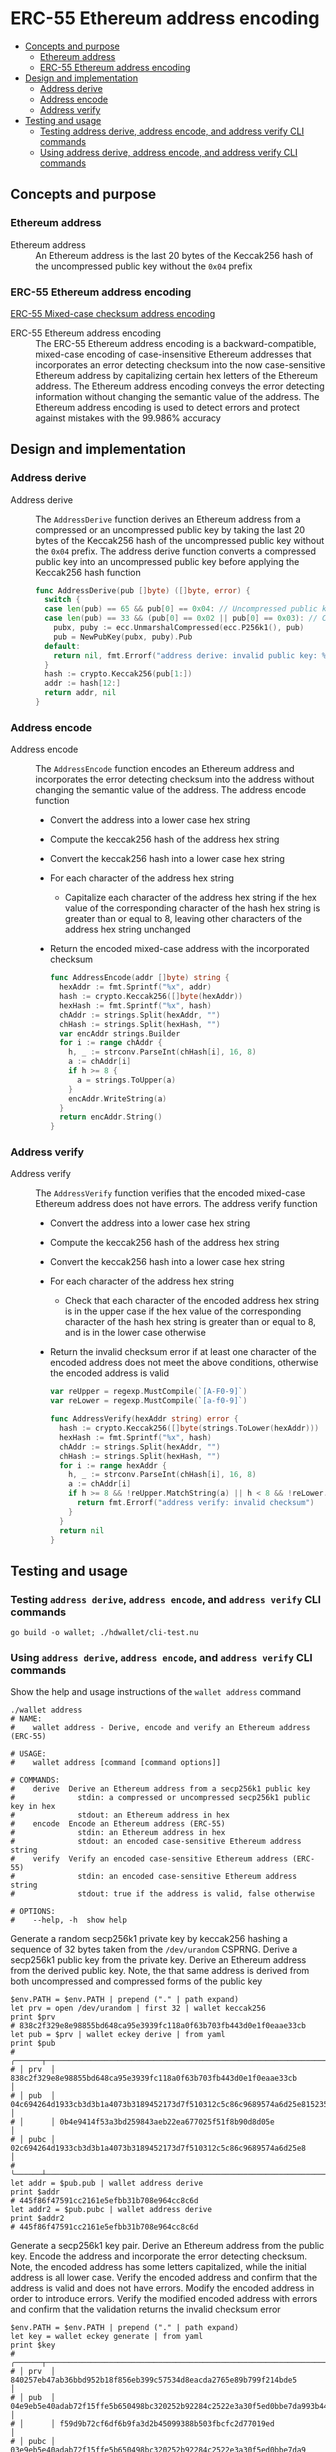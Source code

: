 * ERC-55 Ethereum address encoding
:PROPERTIES:
:TOC: :include descendants
:END:

:CONTENTS:
- [[#concepts-and-purpose][Concepts and purpose]]
  - [[#ethereum-address][Ethereum address]]
  - [[#erc-55-ethereum-address-encoding][ERC-55 Ethereum address encoding]]
- [[#design-and-implementation][Design and implementation]]
  - [[#address-derive][Address derive]]
  - [[#address-encode][Address encode]]
  - [[#address-verify][Address verify]]
- [[#testing-and-usage][Testing and usage]]
  - [[#testing-address-derive-address-encode-and-address-verify-cli-commands][Testing address derive, address encode, and address verify CLI commands]]
  - [[#using-address-derive-address-encode-and-address-verify-cli-commands][Using address derive, address encode, and address verify CLI commands]]
:END:

** Concepts and purpose

*** Ethereum address

- Ethereum address :: An Ethereum address is the last 20 bytes of the Keccak256
  hash of the uncompressed public key without the =0x04= prefix

*** ERC-55 Ethereum address encoding

[[https://eips.ethereum.org/EIPS/eip-55][ERC-55 Mixed-case checksum address encoding]]

- ERC-55 Ethereum address encoding :: The ERC-55 Ethereum address encoding is a
  backward-compatible, mixed-case encoding of case-insensitive Ethereum
  addresses that incorporates an error detecting checksum into the now
  case-sensitive Ethereum address by capitalizing certain hex letters of the
  Ethereum address. The Ethereum address encoding conveys the error detecting
  information without changing the semantic value of the address. The Ethereum
  address encoding is used to detect errors and protect against mistakes with
  the 99.986% accuracy

** Design and implementation

*** Address derive

- Address derive :: The =AddressDerive= function derives an Ethereum address
  from a compressed or an uncompressed public key by taking the last 20 bytes of
  the Keccak256 hash of the uncompressed public key without the =0x04= prefix.
  The address derive function converts a compressed public key into an
  uncompressed public key before applying the Keccak256 hash function
  #+BEGIN_SRC go
func AddressDerive(pub []byte) ([]byte, error) {
  switch {
  case len(pub) == 65 && pub[0] == 0x04: // Uncompressed public key
  case len(pub) == 33 && (pub[0] == 0x02 || pub[0] == 0x03): // Compressed public key
    pubx, puby := ecc.UnmarshalCompressed(ecc.P256k1(), pub)
    pub = NewPubKey(pubx, puby).Pub
  default:
    return nil, fmt.Errorf("address derive: invalid public key: %x", pub)
  }
  hash := crypto.Keccak256(pub[1:])
  addr := hash[12:]
  return addr, nil
}
  #+END_SRC

*** Address encode

- Address encode :: The =AddressEncode= function encodes an Ethereum address and
  incorporates the error detecting checksum into the address without changing
  the semantic value of the address. The address encode function
  - Convert the address into a lower case hex string
  - Compute the keccak256 hash of the address hex string
  - Convert the keccak256 hash into a lower case hex string
  - For each character of the address hex string
    - Capitalize each character of the address hex string if the hex value of
      the corresponding character of the hash hex string is greater than or
      equal to 8, leaving other characters of the address hex string unchanged
  - Return the encoded mixed-case address with the incorporated checksum
  #+BEGIN_SRC go
func AddressEncode(addr []byte) string {
  hexAddr := fmt.Sprintf("%x", addr)
  hash := crypto.Keccak256([]byte(hexAddr))
  hexHash := fmt.Sprintf("%x", hash)
  chAddr := strings.Split(hexAddr, "")
  chHash := strings.Split(hexHash, "")
  var encAddr strings.Builder
  for i := range chAddr {
    h, _ := strconv.ParseInt(chHash[i], 16, 8)
    a := chAddr[i]
    if h >= 8 {
      a = strings.ToUpper(a)
    }
    encAddr.WriteString(a)
  }
  return encAddr.String()
}
  #+END_SRC

*** Address verify

- Address verify :: The =AddressVerify= function verifies that the encoded
  mixed-case Ethereum address does not have errors. The address verify function
  - Convert the address into a lower case hex string
  - Compute the keccak256 hash of the address hex string
  - Convert the keccak256 hash into a lower case hex string
  - For each character of the address hex string
    - Check that each character of the encoded address hex string is in the
      upper case if the hex value of the corresponding character of the hash hex
      string is greater than or equal to 8, and is in the lower case otherwise
  - Return the invalid checksum error if at least one character of the encoded
    address does not meet the above conditions, otherwise the encoded address is
    valid
    #+BEGIN_SRC go
  var reUpper = regexp.MustCompile(`[A-F0-9]`)
  var reLower = regexp.MustCompile(`[a-f0-9]`)

  func AddressVerify(hexAddr string) error {
    hash := crypto.Keccak256([]byte(strings.ToLower(hexAddr)))
    hexHash := fmt.Sprintf("%x", hash)
    chAddr := strings.Split(hexAddr, "")
    chHash := strings.Split(hexHash, "")
    for i := range hexAddr {
      h, _ := strconv.ParseInt(chHash[i], 16, 8)
      a := chAddr[i]
      if h >= 8 && !reUpper.MatchString(a) || h < 8 && !reLower.MatchString(a) {
        return fmt.Errorf("address verify: invalid checksum")
      }
    }
    return nil
  }
    #+END_SRC

** Testing and usage

*** Testing =address derive=, =address encode=, and =address verify= CLI commands

#+BEGIN_SRC nushell
go build -o wallet; ./hdwallet/cli-test.nu
#+END_SRC

*** Using =address derive=, =address encode=, and =address verify= CLI commands

Show the help and usage instructions of the =wallet address= command
#+BEGIN_SRC nushell
./wallet address
# NAME:
#    wallet address - Derive, encode and verify an Ethereum address (ERC-55)

# USAGE:
#    wallet address [command [command options]]

# COMMANDS:
#    derive  Derive an Ethereum address from a secp256k1 public key
#              stdin: a compressed or uncompressed secp256k1 public key in hex
#              stdout: an Ethereum address in hex
#    encode  Encode an Ethereum address (ERC-55)
#              stdin: an Ethereum address in hex
#              stdout: an encoded case-sensitive Ethereum address string
#    verify  Verify an encoded case-sensitive Ethereum address (ERC-55)
#              stdin: an encoded case-sensitive Ethereum address string
#              stdout: true if the address is valid, false otherwise

# OPTIONS:
#    --help, -h  show help
#+END_SRC

Generate a random secp256k1 private key by keccak256 hashing a sequence of 32
bytes taken from the ~/dev/urandom~ CSPRNG. Derive a secp256k1 public key from
the private key. Derive an Ethereum address from the derived public key. Note,
the that same address is derived from both uncompressed and compressed forms of
the public key
#+BEGIN_SRC nushell
$env.PATH = $env.PATH | prepend ("." | path expand)
let prv = open /dev/urandom | first 32 | wallet keccak256
print $prv
# 838c2f329e8e98855bd648ca95e3939fc118a0f63b703fb443d0e1f0eaae33cb
let pub = $prv | wallet eckey derive | from yaml
print $pub
# ╭──────┬────────────────────────────────────────────────────────────────────────────────────╮
# │ prv  │ 838c2f329e8e98855bd648ca95e3939fc118a0f63b703fb443d0e1f0eaae33cb                   │
# │ pub  │ 04c694264d1933cb3d3b1a4073b3189452173d7f510312c5c86c9689574a6d25e81523533b578eb09d │
# │      │ 0b4e9414f53a3bd259843aeb22ea677025f51f8b90d8d05e                                   │
# │ pubc │ 02c694264d1933cb3d3b1a4073b3189452173d7f510312c5c86c9689574a6d25e8                 │
# ╰──────┴────────────────────────────────────────────────────────────────────────────────────╯
let addr = $pub.pub | wallet address derive
print $addr
# 445f86f47591cc2161e5efbb31b708e964cc8c6d
let addr2 = $pub.pubc | wallet address derive
print $addr2
# 445f86f47591cc2161e5efbb31b708e964cc8c6d
#+END_SRC

Generate a secp256k1 key pair. Derive an Ethereum address from the public key.
Encode the address and incorporate the error detecting checksum. Note, the
encoded address has some letters capitalized, while the initial address is all
lower case. Verify the encoded address and confirm that the address is valid and
does not have errors. Modify the encoded address in order to introduce errors.
Verify the modified encoded address with errors and confirm that the validation
returns the invalid checksum error
#+BEGIN_SRC nushell
$env.PATH = $env.PATH | prepend ("." | path expand)
let key = wallet eckey generate | from yaml
print $key
# ╭──────┬────────────────────────────────────────────────────────────────────────────────────╮
# │ prv  │ 840257eb47ab36bbd952b18f856eb399c57534d8eacda2765e89b799f214bde5                   │
# │ pub  │ 04e9eb5e40adab72f15ffe5b650498bc320252b92284c2522e3a30f5ed0bbe7da993b442e1a48e5840 │
# │      │ f59d9b72cf6df6b9fa3d2b45099388b503fbcfc2d77019ed                                   │
# │ pubc │ 03e9eb5e40adab72f15ffe5b650498bc320252b92284c2522e3a30f5ed0bbe7da9                 │
# ╰──────┴────────────────────────────────────────────────────────────────────────────────────╯
let addr = $key.pub | wallet address derive
print $addr
# 883477898a318f37fd7e4f19f9d3e47400f5bd5f
let encAddr = $addr | wallet address encode
print $encAddr
# 883477898A318F37Fd7E4F19f9D3e47400f5BD5F
$encAddr | wallet address verify
# true
$encAddr | str replace --regex '[a-f]' "A" | wallet address verify
# address verify: invalid checksum
# false
#+END_SRC
